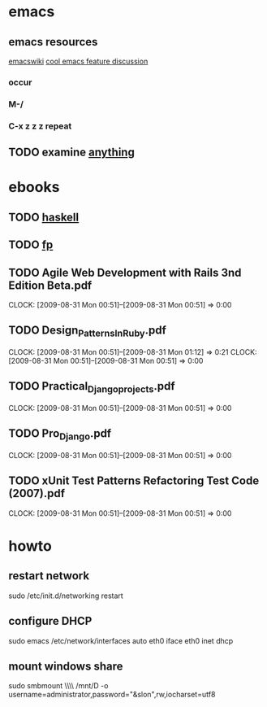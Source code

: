 * emacs
** emacs resources
   [[http://www.emacswiki.org/cgi-bin/wiki][emacswiki]]
   [[http://stackoverflow.com/questions/60367/the-single-most-useful-emacs-feature][cool emacs feature discussion]]
*** occur
*** M-/
*** C-x z z z repeat

** TODO examine [[http://www.emacswiki.org/cgi-bin/wiki/Anything#toc6][anything]]

* ebooks
** TODO [[http://book.realworldhaskell.org/read/types-and-functions.html][haskell]]
** TODO [[http://fprog.ru/2009/issue2/practice-fp-2-ebook.pdf][fp]]
** TODO Agile Web Development with Rails 3nd Edition Beta.pdf
   CLOCK: [2009-08-31 Mon 00:51]--[2009-08-31 Mon 00:51] =>  0:00
** TODO Design_Patterns_In_Ruby.pdf
   CLOCK: [2009-08-31 Mon 00:51]--[2009-08-31 Mon 01:12] =>  0:21
   CLOCK: [2009-08-31 Mon 00:51]--[2009-08-31 Mon 00:51] =>  0:00
** TODO Practical_Django_projects.pdf
   CLOCK: [2009-08-31 Mon 00:51]--[2009-08-31 Mon 00:51] =>  0:00
** TODO Pro_Django.pdf
   CLOCK: [2009-08-31 Mon 00:51]--[2009-08-31 Mon 00:51] =>  0:00
** TODO xUnit Test Patterns Refactoring Test Code (2007).pdf
   CLOCK: [2009-08-31 Mon 00:51]--[2009-08-31 Mon 00:51] =>  0:00
* howto
** restart network
sudo /etc/init.d/networking restart

** configure DHCP
sudo emacs /etc/network/interfaces
auto eth0
iface eth0 inet dhcp

** mount windows share
sudo smbmount \\\\Serwer\\D /mnt/D -o username=administrator,password="&slon",rw,iocharset=utf8
